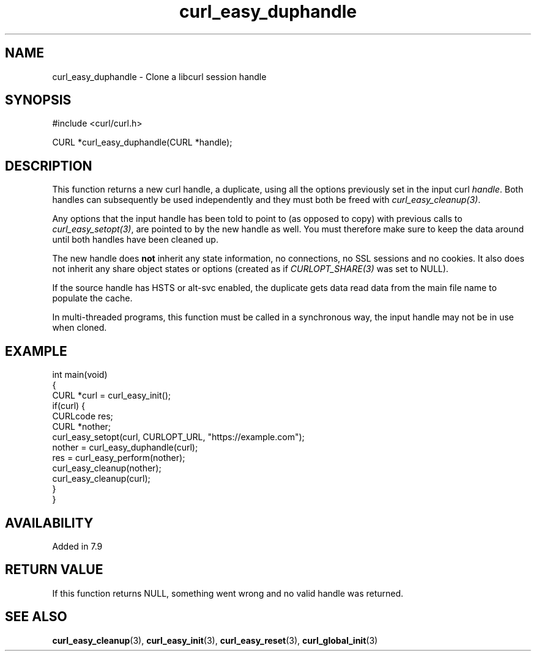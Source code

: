 .\" **************************************************************************
.\" *                                  _   _ ____  _
.\" *  Project                     ___| | | |  _ \| |
.\" *                             / __| | | | |_) | |
.\" *                            | (__| |_| |  _ <| |___
.\" *                             \___|\___/|_| \_\_____|
.\" *
.\" * Copyright (C) Daniel Stenberg, <daniel@haxx.se>, et al.
.\" *
.\" * This software is licensed as described in the file COPYING, which
.\" * you should have received as part of this distribution. The terms
.\" * are also available at https://curl.se/docs/copyright.html.
.\" *
.\" * You may opt to use, copy, modify, merge, publish, distribute and/or sell
.\" * copies of the Software, and permit persons to whom the Software is
.\" * furnished to do so, under the terms of the COPYING file.
.\" *
.\" * This software is distributed on an "AS IS" basis, WITHOUT WARRANTY OF ANY
.\" * KIND, either express or implied.
.\" *
.\" * SPDX-License-Identifier: curl
.\" *
.\" **************************************************************************
.TH curl_easy_duphandle 3 "19 Sep 2014" "libcurl" "libcurl"
.SH NAME
curl_easy_duphandle - Clone a libcurl session handle
.SH SYNOPSIS
.nf
#include <curl/curl.h>

CURL *curl_easy_duphandle(CURL *handle);
.fi
.SH DESCRIPTION
This function returns a new curl handle, a duplicate, using all the options
previously set in the input curl \fIhandle\fP. Both handles can subsequently
be used independently and they must both be freed with
\fIcurl_easy_cleanup(3)\fP.

Any options that the input handle has been told to point to (as opposed to
copy) with previous calls to \fIcurl_easy_setopt(3)\fP, are pointed to by the
new handle as well. You must therefore make sure to keep the data around until
both handles have been cleaned up.

The new handle does \fBnot\fP inherit any state information, no connections,
no SSL sessions and no cookies. It also does not inherit any share object
states or options (created as if \fICURLOPT_SHARE(3)\fP was set to NULL).

If the source handle has HSTS or alt-svc enabled, the duplicate gets data read
data from the main file name to populate the cache.

In multi-threaded programs, this function must be called in a synchronous way,
the input handle may not be in use when cloned.
.SH EXAMPLE
.nf
int main(void)
{
  CURL *curl = curl_easy_init();
  if(curl) {
    CURLcode res;
    CURL *nother;
    curl_easy_setopt(curl, CURLOPT_URL, "https://example.com");
    nother = curl_easy_duphandle(curl);
    res = curl_easy_perform(nother);
    curl_easy_cleanup(nother);
    curl_easy_cleanup(curl);
  }
}
.fi
.SH AVAILABILITY
Added in 7.9
.SH RETURN VALUE
If this function returns NULL, something went wrong and no valid handle was
returned.
.SH SEE ALSO
.BR curl_easy_cleanup (3),
.BR curl_easy_init (3),
.BR curl_easy_reset (3),
.BR curl_global_init (3)
